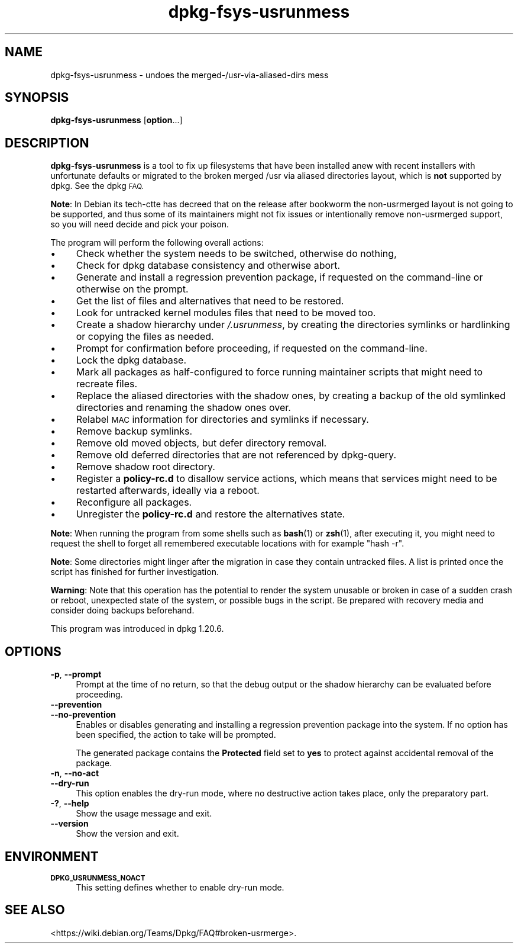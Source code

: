 .\" Automatically generated by Pod::Man 4.14 (Pod::Simple 3.42)
.\"
.\" Standard preamble:
.\" ========================================================================
.de Sp \" Vertical space (when we can't use .PP)
.if t .sp .5v
.if n .sp
..
.de Vb \" Begin verbatim text
.ft CW
.nf
.ne \\$1
..
.de Ve \" End verbatim text
.ft R
.fi
..
.\" Set up some character translations and predefined strings.  \*(-- will
.\" give an unbreakable dash, \*(PI will give pi, \*(L" will give a left
.\" double quote, and \*(R" will give a right double quote.  \*(C+ will
.\" give a nicer C++.  Capital omega is used to do unbreakable dashes and
.\" therefore won't be available.  \*(C` and \*(C' expand to `' in nroff,
.\" nothing in troff, for use with C<>.
.tr \(*W-
.ds C+ C\v'-.1v'\h'-1p'\s-2+\h'-1p'+\s0\v'.1v'\h'-1p'
.ie n \{\
.    ds -- \(*W-
.    ds PI pi
.    if (\n(.H=4u)&(1m=24u) .ds -- \(*W\h'-12u'\(*W\h'-12u'-\" diablo 10 pitch
.    if (\n(.H=4u)&(1m=20u) .ds -- \(*W\h'-12u'\(*W\h'-8u'-\"  diablo 12 pitch
.    ds L" ""
.    ds R" ""
.    ds C` ""
.    ds C' ""
'br\}
.el\{\
.    ds -- \|\(em\|
.    ds PI \(*p
.    ds L" ``
.    ds R" ''
.    ds C`
.    ds C'
'br\}
.\"
.\" Escape single quotes in literal strings from groff's Unicode transform.
.ie \n(.g .ds Aq \(aq
.el       .ds Aq '
.\"
.\" If the F register is >0, we'll generate index entries on stderr for
.\" titles (.TH), headers (.SH), subsections (.SS), items (.Ip), and index
.\" entries marked with X<> in POD.  Of course, you'll have to process the
.\" output yourself in some meaningful fashion.
.\"
.\" Avoid warning from groff about undefined register 'F'.
.de IX
..
.nr rF 0
.if \n(.g .if rF .nr rF 1
.if (\n(rF:(\n(.g==0)) \{\
.    if \nF \{\
.        de IX
.        tm Index:\\$1\t\\n%\t"\\$2"
..
.        if !\nF==2 \{\
.            nr % 0
.            nr F 2
.        \}
.    \}
.\}
.rr rF
.\" ========================================================================
.\"
.IX Title "dpkg-fsys-usrunmess 8"
.TH dpkg-fsys-usrunmess 8 "2024-03-10" "1.22.6" "dpkg suite"
.\" For nroff, turn off justification.  Always turn off hyphenation; it makes
.\" way too many mistakes in technical documents.
.if n .ad l
.nh
.SH "NAME"
dpkg\-fsys\-usrunmess \- undoes the merged\-/usr\-via\-aliased\-dirs mess
.SH "SYNOPSIS"
.IX Header "SYNOPSIS"
\&\fBdpkg-fsys-usrunmess\fR [\fBoption\fR...]
.SH "DESCRIPTION"
.IX Header "DESCRIPTION"
\&\fBdpkg-fsys-usrunmess\fR is a tool to fix up filesystems that have been
installed anew with recent installers with unfortunate defaults or
migrated to the broken merged /usr via aliased directories layout,
which is \fBnot\fR supported by dpkg.
See the dpkg \s-1FAQ.\s0
.PP
\&\fBNote\fR: In Debian its tech-ctte has decreed that on the release after
bookworm the non-usrmerged layout is not going to be supported, and thus
some of its maintainers might not fix issues or intentionally remove
non-usrmerged support, so you will need decide and pick your poison.
.PP
The program will perform the following overall actions:
.IP "\(bu" 4
Check whether the system needs to be switched, otherwise do nothing,
.IP "\(bu" 4
Check for dpkg database consistency and otherwise abort.
.IP "\(bu" 4
Generate and install a regression prevention package, if requested on the
command-line or otherwise on the prompt.
.IP "\(bu" 4
Get the list of files and alternatives that need to be restored.
.IP "\(bu" 4
Look for untracked kernel modules files that need to be moved too.
.IP "\(bu" 4
Create a shadow hierarchy under \fI/.usrunmess\fR, by creating the directories
symlinks or hardlinking or copying the files as needed.
.IP "\(bu" 4
Prompt for confirmation before proceeding, if requested on the command-line.
.IP "\(bu" 4
Lock the dpkg database.
.IP "\(bu" 4
Mark all packages as half-configured to force running maintainer scripts
that might need to recreate files.
.IP "\(bu" 4
Replace the aliased directories with the shadow ones, by creating a backup
of the old symlinked directories and renaming the shadow ones over.
.IP "\(bu" 4
Relabel \s-1MAC\s0 information for directories and symlinks if necessary.
.IP "\(bu" 4
Remove backup symlinks.
.IP "\(bu" 4
Remove old moved objects, but defer directory removal.
.IP "\(bu" 4
Remove old deferred directories that are not referenced by dpkg-query.
.IP "\(bu" 4
Remove shadow root directory.
.IP "\(bu" 4
Register a \fBpolicy\-rc.d\fR to disallow service actions, which means that
services might need to be restarted afterwards, ideally via a reboot.
.IP "\(bu" 4
Reconfigure all packages.
.IP "\(bu" 4
Unregister the \fBpolicy\-rc.d\fR and restore the alternatives state.
.PP
\&\fBNote\fR: When running the program from some shells such as \fBbash\fR\|(1) or
\&\fBzsh\fR\|(1), after executing it, you might need to request the shell to
forget all remembered executable locations with for example \f(CW\*(C`hash \-r\*(C'\fR.
.PP
\&\fBNote\fR: Some directories might linger after the migration in case they
contain untracked files.
A list is printed once the script has finished
for further investigation.
.PP
\&\fBWarning\fR: Note that this operation has the potential to render the system
unusable or broken in case of a sudden crash or reboot, unexpected state of
the system, or possible bugs in the script.
Be prepared with recovery media
and consider doing backups beforehand.
.PP
This program was introduced in dpkg 1.20.6.
.SH "OPTIONS"
.IX Header "OPTIONS"
.IP "\fB\-p\fR, \fB\-\-prompt\fR" 4
.IX Item "-p, --prompt"
Prompt at the time of no return, so that the debug output or the shadow
hierarchy can be evaluated before proceeding.
.IP "\fB\-\-prevention\fR" 4
.IX Item "--prevention"
.PD 0
.IP "\fB\-\-no\-prevention\fR" 4
.IX Item "--no-prevention"
.PD
Enables or disables generating and installing a regression prevention package
into the system.
If no option has been specified, the action to take will be prompted.
.Sp
The generated package contains the \fBProtected\fR field set to \fByes\fR to
protect against accidental removal of the package.
.IP "\fB\-n\fR, \fB\-\-no\-act\fR" 4
.IX Item "-n, --no-act"
.PD 0
.IP "\fB\-\-dry\-run\fR" 4
.IX Item "--dry-run"
.PD
This option enables the dry-run mode, where no destructive action takes place,
only the preparatory part.
.IP "\fB\-?\fR, \fB\-\-help\fR" 4
.IX Item "-?, --help"
Show the usage message and exit.
.IP "\fB\-\-version\fR" 4
.IX Item "--version"
Show the version and exit.
.SH "ENVIRONMENT"
.IX Header "ENVIRONMENT"
.IP "\fB\s-1DPKG_USRUNMESS_NOACT\s0\fR" 4
.IX Item "DPKG_USRUNMESS_NOACT"
This setting defines whether to enable dry-run mode.
.SH "SEE ALSO"
.IX Header "SEE ALSO"
<https://wiki.debian.org/Teams/Dpkg/FAQ#broken\-usrmerge>.
